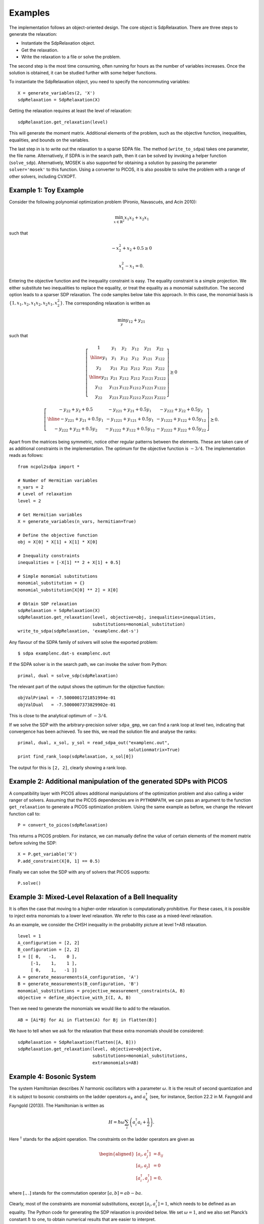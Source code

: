 ********
Examples
********
The implementation follows an object-oriented design. The core object is
SdpRelaxation. There are three steps to generate the relaxation:

* Instantiate the SdpRelaxation object.

* Get the relaxation.

* Write the relaxation to a file or solve the problem.

The second step is the most time consuming, often running for hours as
the number of variables increases. Once the solution is obtained, it can
be studied further with some helper functions.

To instantiate the SdpRelaxation object, you need to specify the
noncommuting variables:

::

    X = generate_variables(2, 'X')
    sdpRelaxation = SdpRelaxation(X)

Getting the relaxation requires at least the level of relaxation:

::

    sdpRelaxation.get_relaxation(level)

This will generate the moment matrix. Additional elements of the
problem, such as the objective function, inequalities, equalities, and
bounds on the variables.

The last step in is to write out the relaxation to a sparse SDPA file.
The method (``write_to_sdpa``) takes one parameter, the file name.
Alternatively, if SDPA is in the search path, then it can be solved by
invoking a helper function (``solve_sdp``). Alternatively, MOSEK is
also supported for obtaining a solution by passing the parameter 
``solver='mosek'`` to this function. Using a converter to PICOS, 
it is also possible to solve the problem with a range of other solvers, 
including CVXOPT.


Example 1: Toy Example
==================================================

Consider the following polynomial optimization problem (Pironio,
Navascués, and Acín 2010):

.. math:: \min_{x\in \mathbb{R}^2}x_1x_2+x_2x_1

such that

.. math:: -x_2^2+x_2+0.5\geq 0

.. math:: x_1^2-x_1=0.

Entering the objective function and the inequality constraint is easy.
The equality constraint is a simple projection. We either substitute two
inequalities to replace the equality, or treat the equality as a
monomial substitution. The second option leads to a sparser SDP
relaxation. The code samples below take this approach. In this case, the
monomial basis is :math:`\{1, x_1, x_2, x_1x_2, x_2x_1, x_2^2\}`. The
corresponding relaxation is written as

.. math:: \min_{y}y_{12}+y_{21}

such that

.. math::

   \left[\begin{array}{c|cc|ccc}
   1 & y_{1} & y_{2} & y_{12} & y_{21} & y_{22}\\
   \hline{}
   y_{1} & y_{1} & y_{12} & y_{12} & y_{121} & y_{122}\\
   y_{2} & y_{21} & y_{22} & y_{212} & y_{221} & y_{222}\\
   \hline{}
   y_{21} & y_{21} & y_{212} & y_{212} & y_{2121} & y_{2122} \\
   y_{12} & y_{121} & y_{122} & y_{1212} & y_{1221} & y_{1222}\\
   y_{22} & y_{221} & y_{222} & y_{2212} & y_{2221} & y_{2222}
   \end{array} \right] \succeq{}0

.. math::

   \left[ \begin{array}{c|cc}
   -y_{22}+y_{2}+0.5 & -y_{221}+y_{21}+0.5y_{1} & -y_{222}+y_{22}+0.5y_{2}\\
   \hline{}
   -y_{221}+y_{21}+0.5y_{1} & -y_{1221}+y_{121}+0.5y_{1} & -y_{1222}+y_{122}+0.5y_{12}\\
   -y_{222}+y_{22}+0.5y_{2} & -y_{1222}+y_{122}+0.5y_{12} & -y_{2222}+y_{222}+0.5y_{22}
   \end{array}\right]\succeq{}0.

Apart from the matrices being symmetric, notice other regular patterns
between the elements. These are taken care of as additional constraints
in the implementation. The optimum for the objective function is
:math:`-3/4`. The implementation reads as follows:

::

    from ncpol2sdpa import *

    # Number of Hermitian variables
    n_vars = 2
    # Level of relaxation
    level = 2

    # Get Hermitian variables
    X = generate_variables(n_vars, hermitian=True)

    # Define the objective function
    obj = X[0] * X[1] + X[1] * X[0]

    # Inequality constraints
    inequalities = [-X[1] ** 2 + X[1] + 0.5]

    # Simple monomial substitutions
    monomial_substitution = {}
    monomial_substitution[X[0] ** 2] = X[0]

    # Obtain SDP relaxation
    sdpRelaxation = SdpRelaxation(X)
    sdpRelaxation.get_relaxation(level, objective=obj, inequalities=inequalities,
                                 substitutions=monomial_substitution)
    write_to_sdpa(sdpRelaxation, 'examplenc.dat-s')

Any flavour of the SDPA family of solvers will solve the exported
problem:

::

    $ sdpa examplenc.dat-s examplenc.out

If the SDPA solver is in the search path, we can invoke the solver from
Python:

::

    primal, dual = solve_sdp(sdpRelaxation)

The relevant part of the output shows the optimum for the objective
function:

::

    objValPrimal = -7.5000001721851994e-01
    objValDual   = -7.5000007373829902e-01

This is close to the analytical optimum of :math:`-3/4`.

If we solve the SDP with the arbitrary-precision solver ``sdpa_gmp``, 
we can find a rank loop at level two, indicating that convergence has 
been achieved. To see this, we read the solution file and analyse the ranks:

::

    primal, dual, x_sol, y_sol = read_sdpa_out("examplenc.out", 
                                               solutionmatrix=True)
    print find_rank_loop(sdpRelaxation, x_sol[0])

The output for this is ``[2, 2]``, clearly showing a rank loop.

Example 2: Additional manipulation of the generated SDPs with PICOS
===================================================================
A compatibility layer with PICOS allows additional manipulations of the 
optimization problem and also calling a wider ranger of solvers. 
Assuming that the PICOS dependencies are in ``PYTHONPATH``, we
can pass an argument to the function ``get_relaxation`` to generate a
PICOS optimization problem. Using the same example as before, we change
the relevant function call to:

::

    P = convert_to_picos(sdpRelaxation)

This returns a PICOS problem. For instance, we can manually define the value
of certain elements of the moment matrix before solving the SDP:

::

    X = P.get_variable('X')
    P.add_constraint(X[0, 1] == 0.5)

Finally we can solve the SDP with any of solvers that PICOS supports:

::

    P.solve()

Example 3: Mixed-Level Relaxation of a Bell Inequality
======================================================

It is often the case that moving to a higher-order relaxation is
computationally prohibitive. For these cases, it is possible to inject
extra monomials to a lower level relaxation. We refer to this case as a
mixed-level relaxation.

As an example, we consider the CHSH inequality in the probability
picture at level 1+AB relaxation.

::

    level = 1
    A_configuration = [2, 2]
    B_configuration = [2, 2]
    I = [[ 0,   -1,    0 ],
         [-1,    1,    1 ], 
         [ 0,    1,   -1 ]]
    A = generate_measurements(A_configuration, 'A')
    B = generate_measurements(B_configuration, 'B')
    monomial_substitutions = projective_measurement_constraints(A, B)
    objective = define_objective_with_I(I, A, B)

Then we need to generate the monomials we would like to add to the
relaxation.

::

    AB = [Ai*Bj for Ai in flatten(A) for Bj in flatten(B)]  

We have to tell when we ask for the relaxation that these extra
monomials should be considered:

::

    sdpRelaxation = SdpRelaxation(flatten([A, B]))
    sdpRelaxation.get_relaxation(level, objective=objective,
                                 substitutions=monomial_substitutions,
                                 extramonomials=AB)

Example 4: Bosonic System
==================================================

The system Hamiltonian describes :math:`N` harmonic oscillators with a
parameter :math:`\omega`. It is the result of second quantization and it
is subject to bosonic constraints on the ladder operators :math:`a_{k}`
and :math:`a_{k}^{\dagger}` (see, for instance, Section 22.2 in M.
Fayngold and Fayngold (2013)). The Hamiltonian is written as

.. math:: H = \hbar \omega\sum_{i}\left(a_{i}^{\dagger}a_{i}+\frac{1}{2}\right).

Here :math:`^{\dagger}` stands for the adjoint operation. The
constraints on the ladder operators are given as

.. math::

   \begin{aligned}
   [a_{i},a_{j}^{\dagger}] &=  \delta_{ij} \\
   [a_{i},a_{j}]  &=  0 \nonumber \\
   [a_{i}^{\dagger},a_{j}^{\dagger}] &=  0,\nonumber\end{aligned}

where :math:`[.,.]` stands for the commutation operator
:math:`[a,b]=ab-ba`.

Clearly, most of the constraints are monomial substitutions, except
:math:`[a_{i},a_{i}^{\dagger}]=1`, which needs to be defined as an
equality. The Python code for generating the SDP relaxation is provided
below. We set :math:`\omega=1`, and we also set Planck’s constant
:math:`\hbar` to one, to obtain numerical results that are easier to
interpret.

::

    from sympy.physics.quantum.dagger import Dagger

    # level of relaxation
    level = 1

    # Number of variables
    N = 4

    # Parameters for the Hamiltonian
    hbar, omega = 1, 1

    # Define ladder operators
    a = generate_variables(N, name='a')

    hamiltonian = 0
    for i in range(N):
        hamiltonian += hbar*omega*(Dagger(a[i])*a[i]+0.5)

    substitutions = bosonic_constraints(a)
    inequalities = []

    time0 = time.time()

    print("Obtaining SDP relaxation...")
    verbose = 1
    sdpRelaxation = SdpRelaxation(a)
    sdpRelaxation.get_relaxation(level, objective=hamiltonian,
                                 substitutions=substitutions)
    write_to_sdpa(sdpRelaxation, 'harmonic_oscillator.dat-s')                      

The result is very close to zero, as the constant term is ignored in the 
objective function. The result is similarly precise for arbitrary numbers 
of oscillators.

It is remarkable that we get the correct value at the first level of
relaxation, but this property is typical for bosonic systems (Navascués
et al. 2013).

Example 5: Using the Nieto-Silleras Hierarchy
==================================================

One of the newer approaches to the SDP relaxations takes all joint
probabilities into consideration when looking for a maximum guessing
probability, and not just the ones included in a particular Bell
inequality (Nieto-Silleras, Pironio, and Silman 2014; Bancal, Sheridan,
and Scarani 2014). Ncpol2sdpa can generate the respective hierarchy.

To deal with the joint probabilities necessary for setting constraints,
we also rely on QuTiP (Johansson, Nation, and Nori 2013):

::

    from math import sqrt
    from qutip import tensor, basis, sigmax, sigmay, expect, qeye

We will work in a CHSH scenario where we are trying to find the maximum
guessing probability of the first projector of Alice’s first
measurement. We generate the joint probability distribution on the
maximally entangled state with the measurements that give the maximum
quantum violation of the CHSH inequality:

::

    def joint_probabilities():
        psi = (tensor(basis(2,0),basis(2,0)) + 
               tensor(basis(2,1),basis(2,1))).unit()
        A_0 = sigmax()
        A_1 = sigmay()
        B_0 = (-sigmay()+sigmax())/sqrt(2)
        B_1 = (sigmay()+sigmax())/sqrt(2)

        A_00 = (qeye(2) + A_0)/2
        A_10 = (qeye(2) + A_1)/2
        B_00 = (qeye(2) + B_0)/2
        B_10 = (qeye(2) + B_1)/2

        p=[]
        p.append(expect(tensor(A_00, qeye(2)), psi))
        p.append(expect(tensor(A_10, qeye(2)), psi))
        p.append(expect(tensor(qeye(2), B_00), psi))
        p.append(expect(tensor(qeye(2), B_10), psi))

        p.append(expect(tensor(A_00, B_00), psi))
        p.append(expect(tensor(A_00, B_10), psi))
        p.append(expect(tensor(A_10, B_00), psi))
        p.append(expect(tensor(A_10, B_10), psi))
        return p

Next we need the basic configuration of the projectors. We also set the
level of the SDP relaxation and the objective.

::

    level = 1
    A_configuration = [2, 2]
    B_configuration = [2, 2]
    P_A = generate_measurements(A_configuration, 'P_A')
    P_B = generate_measurements(B_configuration, 'P_B')
    monomial_substitutions = projective_measurement_constraints(
        P_A, P_B)
    objective = -P_A[0][0]

We must define further constraints, namely that the joint probabilities
must match:

::

    probabilities = joint_probabilities()
    bounds = []
    k=0
    for i in range(len(A_configuration)):
        bounds.append(P_A[i][0] - probabilities[k])
        k += 1
    for i in range(len(B_configuration)):
        bounds.append(P_B[i][0] - probabilities[k])
        k += 1
    for i in range(len(A_configuration)):
        for j in range(len(B_configuration)):
            bounds.append(P_A[i][0]*P_B[j][0] - probabilities[k])
            k += 1
    bounds.extend([-bound for bound in bounds])

We also have to define normalization of the subalgebras, in this case, only one:

::

    bounds.append("-0[0,0]+1.0")
    bounds.append("0[0,0]-1.0")
    
From here, the solution follows the usual pathway:

::

    sdpRelaxation = SdpRelaxation([flatten([P_A, P_B])], 
                                  normalized=False, verbose=2)
    sdpRelaxation.get_relaxation(level, objective=objective, 
                                 bounds=bounds,
                                 substitutions=monomial_substitutions)

    print(solve_sdp(sdpRelaxation))

Example 6: Using the Moroder Hierarchy
==================================================

This type of hierarchy allows for a wider range of constraints of the
optimization problems, including ones that are not of polynomial
form (Moroder et al. 2013). These constraints are hard to impose using
SymPy and the sparse structures in Ncpol2Sdpa. For this reason, we
separate two steps: generating the SDP and post-processing the SDP to
impose extra constraints. This second step can be done in MATLAB, for
instance.

Then we set up the problem with specifically with the CHSH inequality in
the probability picture as the objective function. This part is
identical to the one discussed in Section [mixedlevel].

::

    level = 1
    A_configuration = [2, 2]
    B_configuration = [2, 2]
    I = [[ 0,   -1,    0 ],
         [-1,    1,    1 ], 
         [ 0,    1,   -1 ]]
    A = generate_measurements(A_configuration, 'A')
    B = generate_measurements(B_configuration, 'B')
    substitutions = projective_measurement_constraints(A, B)
    objective = define_objective_with_I(I, A, B)

When obtaining the relaxation for this kind of problem, it can prove
useful to disable the normalization of the top-left element of the
moment matrix. Naturally, before solving the problem this should be set
to zero, but further processing of the SDP matrix can be easier without
this constraint set a priori. Hence we write:

::

    sdpRelaxation = SdpRelaxation([flatten(A), flatten(B)], verbose=2,
                                   hierarchy="moroder", normalized=False)
    sdpRelaxation.get_relaxation(level, objective=objective,
                                 substitutions=substitutions)
    
We can further process the moment matrix, for instance, to impose partial positivity, or a matrix decomposition. To do these operations, we rely on PICOS:

::

    P, X, Y = convert_to_picos_extra_moment_matrix(sdpRelaxation)
    Z = P.add_variable('Z', (sdpRelaxation.block_struct[0],
                             sdpRelaxation.block_struct[0]))
    P.add_constraint(partial_transpose(Y)>>0)
    P.add_constraint(X - Y + Z == 0)
    P.add_constraint(Z[0,0] == 1)

Alternatively, with SeDuMi’s ``fromsdpa`` function (Sturm 1999), we can also impose the positivity of the partial trace of the moment matrix using MATLAB, or decompose the moment matrix in various forms. For this, we have to write the relaxation to a file:

::

    write_to_sdpa(sdpRelaxation, "chsh-moroder.dat-s")  

If all we need is the partial positivity of the moment matrix, that is actually nothing but an extra symmetry. We can request this condition by passing an argument to the constructor, leading to a sparser SDP:

::

    sdpRelaxation = SdpRelaxation([flatten(A), flatten(B)], verbose=2,
                                   hierarchy="moroder", ppt=True)
    sdpRelaxation.get_relaxation(level, objective=objective,
                                 substitutions=substitutions)



Example 7: Sparse Relaxation with Chordal Extension
===================================================
This method replicates the behaviour of SparsePOP (Waki et. al, 2008). It is 
invoked by defining the hierarchy as ``"npa_chordal"``. The following is a 
simple example:

::

    level = 2
    X = generate_variables(3, commutative=True)

    obj = X[1] - 2*X[0]*X[1] + X[1]*X[2]
    inequalities = [1-X[0]**2-X[1]**2, 1-X[1]**2-X[2]**2]

    sdpRelaxation = SdpRelaxation(X, hierarchy="npa_chordal")
    sdpRelaxation.get_relaxation(level, objective=obj, inequalities=inequalities)
    print(solve_sdp(sdpRelaxation))
